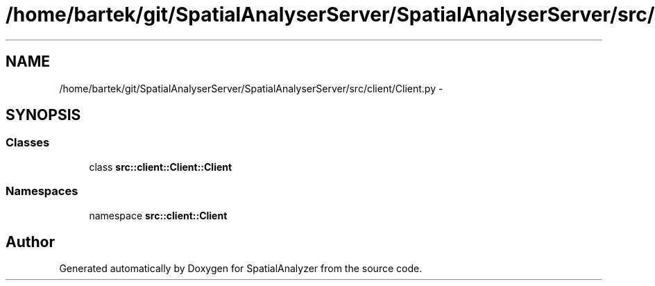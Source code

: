 .TH "/home/bartek/git/SpatialAnalyserServer/SpatialAnalyserServer/src/client/Client.py" 3 "18 Jun 2012" "Version 1.0.0" "SpatialAnalyzer" \" -*- nroff -*-
.ad l
.nh
.SH NAME
/home/bartek/git/SpatialAnalyserServer/SpatialAnalyserServer/src/client/Client.py \- 
.SH SYNOPSIS
.br
.PP
.SS "Classes"

.in +1c
.ti -1c
.RI "class \fBsrc::client::Client::Client\fP"
.br
.in -1c
.SS "Namespaces"

.in +1c
.ti -1c
.RI "namespace \fBsrc::client::Client\fP"
.br
.in -1c
.SH "Author"
.PP 
Generated automatically by Doxygen for SpatialAnalyzer from the source code.
